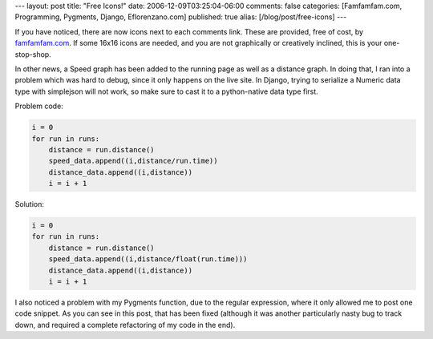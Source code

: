 ---
layout: post
title: "Free Icons!"
date: 2006-12-09T03:25:04-06:00
comments: false
categories: [Famfamfam.com, Programming, Pygments, Django, Eflorenzano.com]
published: true
alias: [/blog/post/free-icons]
---

If you have noticed, there are now icons next to each comments link.  These are provided, free of cost, by famfamfam.com_.  If some 16x16 icons are needed, and you are not graphically or creatively inclined, this is your one-stop-shop.

In other news, a Speed graph has been added to the running page as well as a distance graph.  In doing that, I ran into a problem which was hard to debug, since it only happens on the live site.  In Django, trying to serialize a Numeric data type with simplejson will not work, so make sure to cast it to a python-native data type first.

Problem code:

.. code-block:: python

    i = 0
    for run in runs:
        distance = run.distance()
        speed_data.append((i,distance/run.time))
        distance_data.append((i,distance))
        i = i + 1

Solution:

.. code-block:: python

    i = 0
    for run in runs:
        distance = run.distance()
        speed_data.append((i,distance/float(run.time)))
        distance_data.append((i,distance))
        i = i + 1

I also noticed a problem with my Pygments function, due to the regular expression, where it only allowed me to post one code snippet.  As you can see in this post, that has been fixed (although it was another particularly nasty bug to track down, and required a complete refactoring of my code in the end).

.. _famfamfam.com: http://www.famfamfam.com